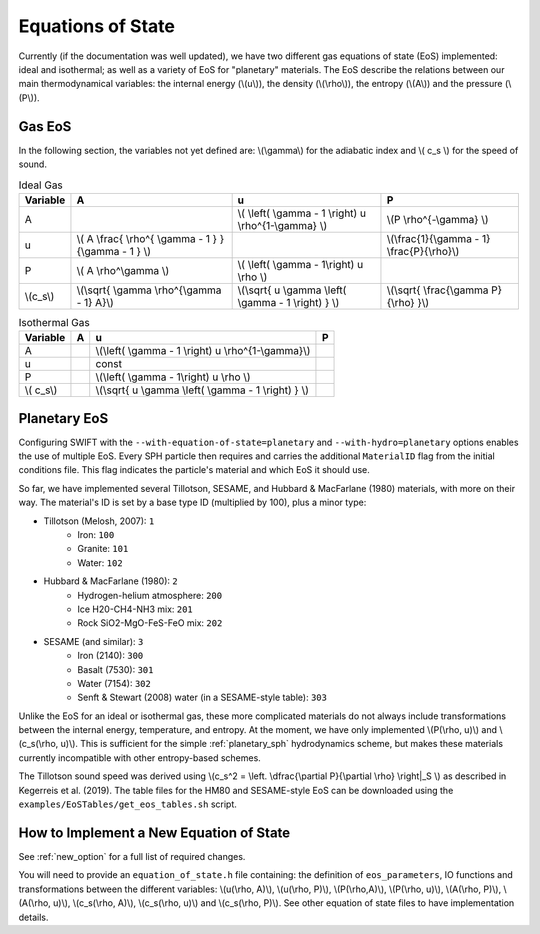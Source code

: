 .. Equations of State
   Loic Hausammann, 6th April 2018
   Jacob Kegerreis, 3rd February 2019

.. _equation_of_state:

Equations of State
==================

Currently (if the documentation was well updated), we have two different gas
equations of state (EoS) implemented: ideal and isothermal; as well as a variety  
of EoS for "planetary" materials. 
The EoS describe the relations between our main thermodynamical variables: 
the internal energy (\\(u\\)), the density (\\(\\rho\\)), the entropy (\\(A\\)) 
and the pressure (\\(P\\)).

Gas EoS
-------

In the following section, the variables not yet defined are: \\(\\gamma\\) for
the adiabatic index and \\( c_s \\) for the speed of sound.

.. csv-table:: Ideal Gas
   :header: "Variable", "A", "u", "P"
	   
   "A", "", "\\( \\left( \\gamma - 1 \\right) u \\rho^{1-\\gamma} \\)", "\\(P \\rho^{-\\gamma} \\)"
   "u", "\\( A \\frac{ \\rho^{ \\gamma - 1 } }{\\gamma - 1 } \\)", "", "\\(\\frac{1}{\\gamma - 1} \\frac{P}{\\rho}\\)"
   "P", "\\( A \\rho^\\gamma \\)", "\\( \\left( \\gamma - 1\\right) u \\rho \\)", ""
   "\\(c_s\\)", "\\(\\sqrt{ \\gamma \\rho^{\\gamma - 1} A}\\)", "\\(\\sqrt{ u \\gamma \\left( \\gamma - 1 \\right) } \\)", "\\(\\sqrt{ \\frac{\\gamma P}{\\rho} }\\)"


.. csv-table:: Isothermal Gas
   :header: "Variable", "A", "u", "P"

	    
   "A", "", "\\(\\left( \\gamma - 1 \\right) u \\rho^{1-\\gamma}\\)", "" 
   "u", "", "const", ""
   "P", "", "\\(\\left( \\gamma - 1\\right) u \\rho \\)", ""
   "\\( c_s\\)", "", "\\(\\sqrt{ u \\gamma \\left( \\gamma - 1 \\right) } \\)", ""



Planetary EoS
-------------
Configuring SWIFT with the ``--with-equation-of-state=planetary`` and 
``--with-hydro=planetary`` options enables the use of multiple EoS.
Every SPH particle then requires and carries the additional ``MaterialID`` flag 
from the initial conditions file. This flag indicates the particle's material 
and which EoS it should use. 

So far, we have implemented several Tillotson, SESAME, and Hubbard \& MacFarlane 
(1980) materials, with more on their way.
The material's ID is set by a base type ID (multiplied by 100), plus a minor 
type:

+ Tillotson (Melosh, 2007): ``1``
    + Iron: ``100``
    + Granite: ``101``
    + Water: ``102``
+ Hubbard \& MacFarlane (1980): ``2``
    + Hydrogen-helium atmosphere: ``200``
    + Ice H20-CH4-NH3 mix: ``201``
    + Rock SiO2-MgO-FeS-FeO mix: ``202``
+ SESAME (and similar): ``3``
    + Iron (2140): ``300``
    + Basalt (7530): ``301``
    + Water (7154): ``302``
    + Senft \& Stewart (2008) water (in a SESAME-style table): ``303``

Unlike the EoS for an ideal or isothermal gas, these more complicated materials 
do not always include transformations between the internal energy, 
temperature, and entropy. At the moment, we have only implemented 
\\(P(\\rho, u)\\) and \\(c_s(\\rho, u)\\). 
This is sufficient for the simple :ref:`planetary_sph` hydrodynamics scheme, 
but makes these materials currently incompatible with other entropy-based 
schemes.

The Tillotson sound speed was derived using 
\\(c_s^2 = \\left. \\dfrac{\\partial P}{\\partial \\rho} \\right|_S \\)
as described in Kegerreis et al. (2019).
The table files for the HM80 and SESAME-style EoS can be downloaded using 
the ``examples/EoSTables/get_eos_tables.sh`` script.


How to Implement a New Equation of State
----------------------------------------

See :ref:`new_option` for a full list of required changes.

You will need to provide an ``equation_of_state.h`` file containing: the
definition of ``eos_parameters``, IO functions and transformations between the
different variables: \\(u(\\rho, A)\\), \\(u(\\rho, P)\\), \\(P(\\rho,A)\\),
\\(P(\\rho, u)\\), \\(A(\\rho, P)\\), \\(A(\\rho, u)\\), \\(c_s(\\rho, A)\\),
\\(c_s(\\rho, u)\\) and \\(c_s(\\rho, P)\\). See other equation of state files
to have implementation details.
